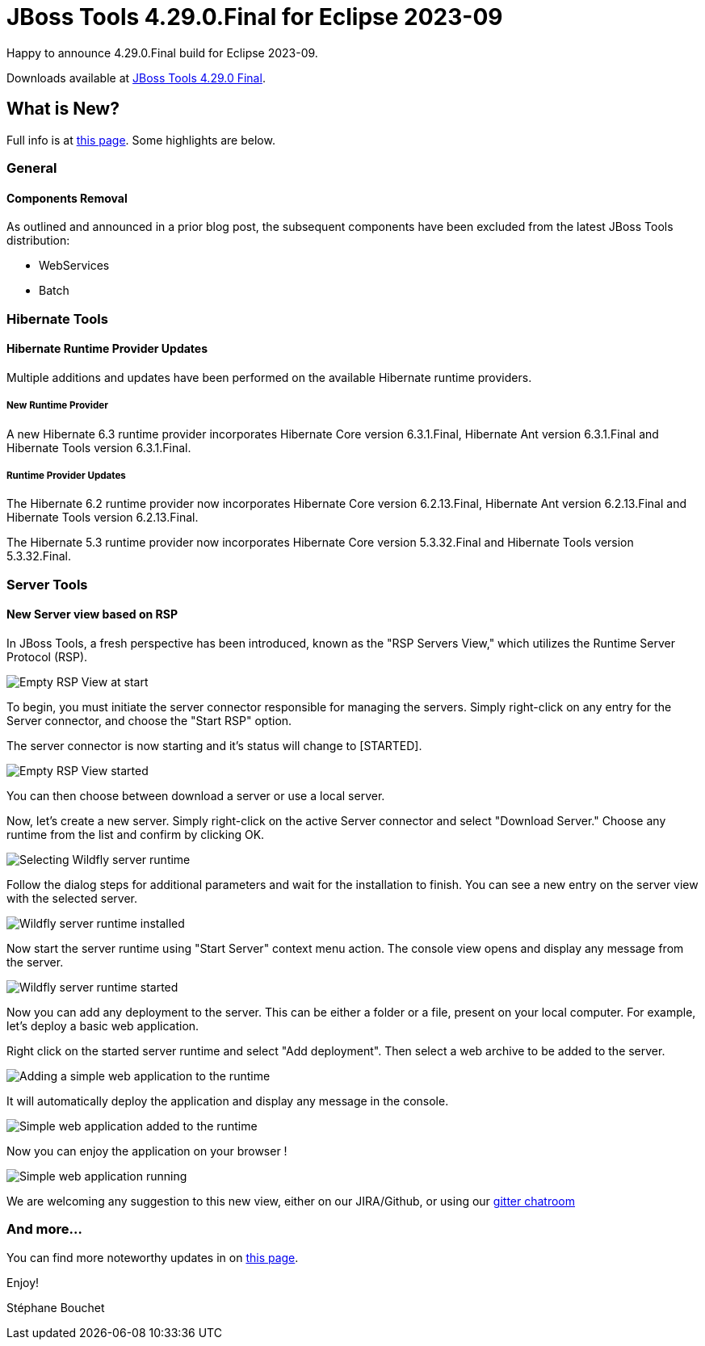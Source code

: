 = JBoss Tools 4.29.0.Final for Eclipse 2023-09
:page-layout: blog
:page-author: sbouchet
:page-tags: [release, jbosstools, jbosscentral]
:page-date: 2023-11-02

Happy to announce 4.29.0.Final build for Eclipse 2023-09.

Downloads available at link:/downloads/jbosstools/2023-09/4.29.0.Final.html[JBoss Tools 4.29.0 Final].

== What is New?

Full info is at link:/documentation/whatsnew/jbosstools/4.29.0.Final.html[this page]. Some highlights are below.

=== General

==== Components Removal

As outlined and announced in a prior blog post, the subsequent components have been excluded from the latest JBoss Tools distribution:

- WebServices
- Batch

=== Hibernate Tools

==== Hibernate Runtime Provider Updates

Multiple additions and updates have been performed on the available Hibernate runtime providers.

===== New Runtime Provider

A new Hibernate 6.3 runtime provider incorporates Hibernate Core version 6.3.1.Final, Hibernate Ant version 6.3.1.Final and Hibernate Tools version 6.3.1.Final.


===== Runtime Provider Updates

The Hibernate 6.2 runtime provider now incorporates Hibernate Core version 6.2.13.Final, Hibernate Ant version 6.2.13.Final and Hibernate Tools version 6.2.13.Final.

The Hibernate 5.3 runtime provider now incorporates Hibernate Core version 5.3.32.Final and Hibernate Tools version 5.3.32.Final.

=== Server Tools

==== New Server view based on RSP

In JBoss Tools, a fresh perspective has been introduced, known as the "RSP Servers View," which utilizes the Runtime Server Protocol (RSP).

image::/documentation/whatsnew/server/images/RSP_View_1.png[Empty RSP View at start]

To begin, you must initiate the server connector responsible for managing the servers. Simply right-click on any entry for the Server connector, and choose the "Start RSP" option.

The server connector is now starting and it's status will change to [STARTED].

image::/documentation/whatsnew/server/images/RSP_View_2.png[Empty RSP View started]

You can then choose between download a server or use a local server.

Now, let's create a new server. Simply right-click on the active Server connector and select "Download Server." Choose any runtime from the list and confirm by clicking OK.

image::/documentation/whatsnew/server/images/RSP_View_3.png[Selecting Wildfly server runtime]

Follow the dialog steps for additional parameters and  wait for the installation to finish. You can see a new entry on the server view with the selected server.

image::/documentation/whatsnew/server/images/RSP_View_4.png[Wildfly server runtime installed]

Now start the server runtime using "Start Server" context menu action. The console view opens and display any message from the server.

image::/documentation/whatsnew/server/images/RSP_View_5.png[Wildfly server runtime started]

Now you can add any deployment to the server. This can be either a folder or a file, present on your local computer. For example, let's deploy a basic web application.

Right click on the started server runtime and select "Add deployment". Then select a web archive to be added to the server.

image::/documentation/whatsnew/server/images/RSP_View_6.png[Adding a simple web application to the runtime]

It will automatically deploy the application and display any message in the console.

image::/documentation/whatsnew/server/images/RSP_View_7.png[Simple web application added to the runtime]

Now you can enjoy the application on your browser !

image::/documentation/whatsnew/server/images/RSP_View_8.png[Simple web application running]

We are welcoming any suggestion to this new view, either on our JIRA/Github, or using our https://matrix.to/#/#redhat-developer_server-connector:gitter.im[gitter chatroom]



=== And more...

You can find more noteworthy updates in on link:/documentation/whatsnew/jbosstools/4.29.0.Final.html[this page].


Enjoy!

Stéphane Bouchet
